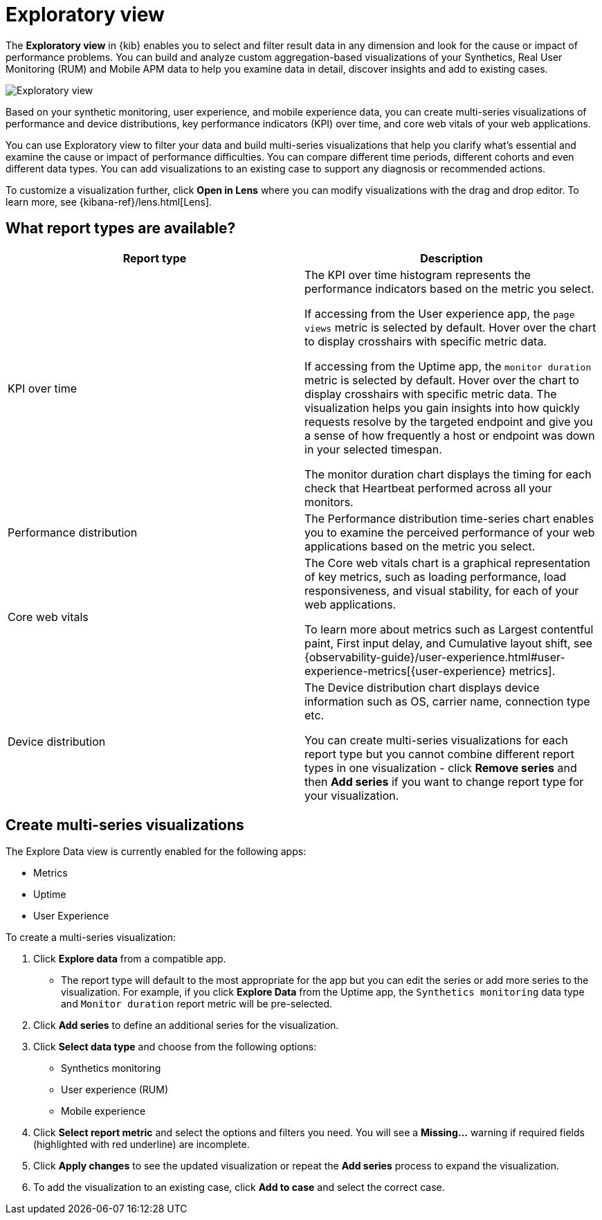 [[exploratory-data-visualizations]]
= Exploratory view

The *Exploratory view* in {kib} enables you to select and filter result data in any dimension and look for the cause or impact of performance problems. You can build and analyze custom aggregation-based visualizations of your
Synthetics, Real User Monitoring (RUM) and Mobile APM data to help you examine data in detail, discover insights and add to existing cases.

[role="screenshot"]
image::images/exploratory-view.png[Exploratory view]

Based on your synthetic monitoring, user experience, and mobile
 experience data, you can create multi-series visualizations of performance and device
 distributions, key performance indicators (KPI) over time, and core web vitals
 of your web applications.

You can use Exploratory view to filter your data and build multi-series
visualizations that help you clarify what's essential and examine the cause or
impact of performance difficulties. You can compare different time periods,
different cohorts and even different data types. You can add visualizations to
 an existing case to support any diagnosis or recommended actions.

To customize a visualization further, click *Open in Lens* where you can
modify visualizations with the drag and drop editor. To learn more, see {kibana-ref}/lens.html[Lens].

[discrete]
[[what-report-types-are-available]]
== What report types are available?

[options,header]
|===
|Report type | Description

|KPI over time
|The KPI over time histogram represents the performance indicators based on the
metric you select.

If accessing from the User experience app, the `page views` metric is selected by default. Hover over the chart to display crosshairs with specific metric data.

If accessing from the Uptime app, the `monitor duration` metric is selected by default. Hover over the chart to display crosshairs with specific metric data. The visualization helps you gain insights into how quickly requests resolve by the targeted endpoint and give you a sense of how frequently a host or endpoint was down in your selected timespan.

The monitor duration chart displays the timing for each check that Heartbeat performed across all your monitors.

|Performance distribution
|The Performance distribution time-series chart enables you to examine the perceived performance of your web applications based on the metric you select.

|Core web vitals
|The Core web vitals chart is a graphical representation of key metrics, such as loading performance, load responsiveness, and visual stability, for each of your web applications.

To learn more about metrics such as Largest contentful paint, First input delay, and Cumulative layout shift, see {observability-guide}/user-experience.html#user-experience-metrics[{user-experience} metrics].

|Device distribution
|The Device distribution chart displays device information such as OS, carrier name, connection type etc.

You can create multi-series visualizations for each report type but you cannot combine different report types in one visualization - click *Remove series* and then *Add series* if you want to change report type for your visualization.

|===

[discrete]
[[create-multi-series-visualizations]]
== Create multi-series visualizations

The Explore Data view is currently enabled for the following apps:

* Metrics
* Uptime
* User Experience

To create a multi-series visualization:

. Click *Explore data* from a compatible app.
* The report type will default to the most appropriate for the app but you can edit the series or add more series to the visualization. For example, if you click *Explore Data* from the Uptime app, the `Synthetics monitoring` data type and `Monitor duration` report metric will be pre-selected.
. Click *Add series* to define an additional series for the visualization.
. Click *Select data type* and choose from the following options:
* Synthetics monitoring
* User experience (RUM)
* Mobile experience
. Click *Select report metric* and select the options and filters you need. You will see a *Missing...* warning if required fields (highlighted with red underline) are incomplete.
. Click *Apply changes* to see the updated visualization or repeat the *Add series* process to expand the visualization.
. To add the visualization to an existing case, click *Add to case* and select the correct case.
